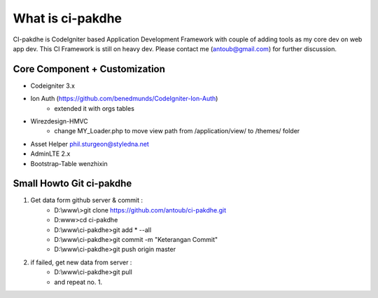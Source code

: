 ﻿###################
What is ci-pakdhe
###################

CI-pakdhe is CodeIgniter based Application Development Framework with couple of adding tools as my core dev on web app dev. This CI Framework is still on heavy dev. Please contact me (antoub@gmail.com) for further discussion.

*******************
Core Component + Customization
*******************
- Codeigniter 3.x
- Ion Auth (https://github.com/benedmunds/CodeIgniter-Ion-Auth)
	- extended it with orgs tables
- Wirezdesign-HMVC
	- change MY_Loader.php to move view path from /application/view/ to /themes/ folder
- Asset Helper phil.sturgeon@styledna.net
- AdminLTE 2.x
- Bootstrap-Table wenzhixin

*******************
Small Howto Git ci-pakdhe
*******************
1. Get data form github server & commit :
	- D:\\www\\>git clone https://github.com/antoub/ci-pakdhe.git
	- D:\www\>cd ci-pakdhe
	- D:\\www\\ci-pakdhe\>git add * --all
	- D:\\www\\ci-pakdhe\>git commit -m "Keterangan Commit"
	- D:\\www\\ci-pakdhe>git push origin master  
2. if failed, get new data from server :
	- D:\\www\\ci-pakdhe>git pull
	- and repeat no. 1.
